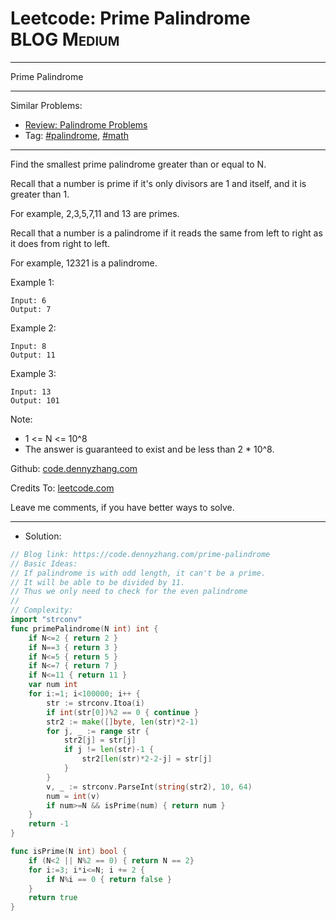 * Leetcode: Prime Palindrome                                              :BLOG:Medium:
#+STARTUP: showeverything
#+OPTIONS: toc:nil \n:t ^:nil creator:nil d:nil
:PROPERTIES:
:type:     palindrome, math
:END:
---------------------------------------------------------------------
Prime Palindrome
---------------------------------------------------------------------
#+BEGIN_HTML
<a href="https://github.com/dennyzhang/code.dennyzhang.com/tree/master/problems/prime-palindrome"><img align="right" width="200" height="183" src="https://www.dennyzhang.com/wp-content/uploads/denny/watermark/github.png" /></a>
#+END_HTML
Similar Problems:
- [[https://code.dennyzhang.com/review-palindrome][Review: Palindrome Problems]]
- Tag: [[https://code.dennyzhang.com/tag/palindrome][#palindrome]], [[https://code.dennyzhang.com/tag/math][#math]]
---------------------------------------------------------------------
Find the smallest prime palindrome greater than or equal to N.

Recall that a number is prime if it's only divisors are 1 and itself, and it is greater than 1. 

For example, 2,3,5,7,11 and 13 are primes.

Recall that a number is a palindrome if it reads the same from left to right as it does from right to left. 

For example, 12321 is a palindrome.
 
Example 1:
#+BEGIN_EXAMPLE
Input: 6
Output: 7
#+END_EXAMPLE

Example 2:
#+BEGIN_EXAMPLE
Input: 8
Output: 11
#+END_EXAMPLE

Example 3:
#+BEGIN_EXAMPLE
Input: 13
Output: 101
#+END_EXAMPLE
 
Note:

- 1 <= N <= 10^8
- The answer is guaranteed to exist and be less than 2 * 10^8.

Github: [[https://github.com/dennyzhang/code.dennyzhang.com/tree/master/problems/prime-palindrome][code.dennyzhang.com]]

Credits To: [[https://leetcode.com/problems/prime-palindrome/description/][leetcode.com]]

Leave me comments, if you have better ways to solve.
---------------------------------------------------------------------
- Solution:

#+BEGIN_SRC go
// Blog link: https://code.dennyzhang.com/prime-palindrome
// Basic Ideas:
// If palindrome is with odd length, it can't be a prime.
// It will be able to be divided by 11.
// Thus we only need to check for the even palindrome
//
// Complexity:
import "strconv"
func primePalindrome(N int) int {
    if N<=2 { return 2 }
    if N==3 { return 3 }
    if N<=5 { return 5 }
    if N<=7 { return 7 }
    if N<=11 { return 11 }
	var num int
    for i:=1; i<100000; i++ {
        str := strconv.Itoa(i)
        if int(str[0])%2 == 0 { continue }
        str2 := make([]byte, len(str)*2-1)
        for j, _ := range str {
            str2[j] = str[j]
            if j != len(str)-1 {
                str2[len(str)*2-2-j] = str[j]
            }
        }
        v, _ := strconv.ParseInt(string(str2), 10, 64)
		num = int(v)
        if num>=N && isPrime(num) { return num }
    }
    return -1
}

func isPrime(N int) bool {
    if (N<2 || N%2 == 0) { return N == 2}
    for i:=3; i*i<=N; i += 2 {
        if N%i == 0 { return false }
    }
    return true
}
#+END_SRC

#+BEGIN_HTML
<div style="overflow: hidden;">
<div style="float: left; padding: 5px"> <a href="https://www.linkedin.com/in/dennyzhang001"><img src="https://www.dennyzhang.com/wp-content/uploads/sns/linkedin.png" alt="linkedin" /></a></div>
<div style="float: left; padding: 5px"><a href="https://github.com/dennyzhang"><img src="https://www.dennyzhang.com/wp-content/uploads/sns/github.png" alt="github" /></a></div>
<div style="float: left; padding: 5px"><a href="https://www.dennyzhang.com/slack" target="_blank" rel="nofollow"><img src="https://www.dennyzhang.com/wp-content/uploads/sns/slack.png" alt="slack"/></a></div>
</div>
#+END_HTML
